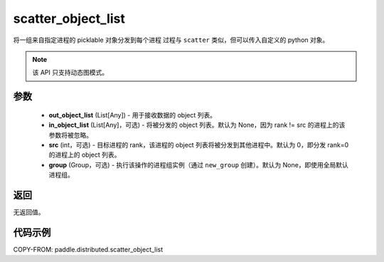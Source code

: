 .. _cn_api_distributed_scatter_object_list:

scatter_object_list
-------------------------------


.. py:function:: paddle.distributed.scatter_object_list(out_object_list, in_object_list, src=0, group=None)

将一组来自指定进程的 picklable 对象分发到每个进程
过程与 ``scatter`` 类似，但可以传入自定义的 python 对象。

.. note::
  该 API 只支持动态图模式。

参数
:::::::::
    - **out_object_list** (List[Any]) - 用于接收数据的 object 列表。
    - **in_object_list** (List[Any]，可选) - 将被分发的 object 列表。默认为 None，因为 rank != src 的进程上的该参数将被忽略。
    - **src** (int，可选) - 目标进程的 rank，该进程的 object 列表将被分发到其他进程中。默认为 0，即分发 rank=0 的进程上的 object 列表。
    - **group** (Group，可选) - 执行该操作的进程组实例（通过 ``new_group`` 创建）。默认为 None，即使用全局默认进程组。

返回
:::::::::
无返回值。

代码示例
:::::::::
COPY-FROM: paddle.distributed.scatter_object_list
